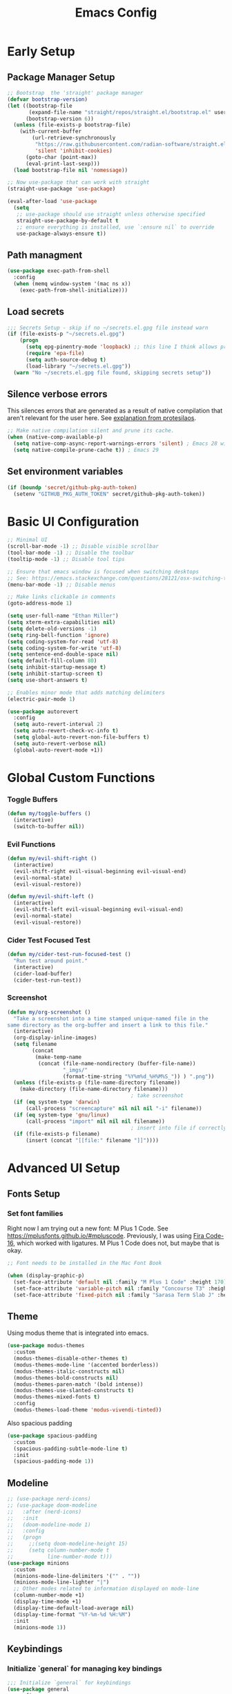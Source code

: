 
#+TITLE: Emacs Config
#+PROPERTY: header-args:emacs-lisp :tangle ./init.el
#+STARTUP: overview

* Early Setup
** Package Manager Setup

#+begin_src emacs-lisp
;; Bootstrap  the 'straight' package manager
(defvar bootstrap-version)
(let ((bootstrap-file
       (expand-file-name "straight/repos/straight.el/bootstrap.el" user-emacs-directory))
      (bootstrap-version 6))
  (unless (file-exists-p bootstrap-file)
    (with-current-buffer
        (url-retrieve-synchronously
         "https://raw.githubusercontent.com/radian-software/straight.el/develop/install.el"
         'silent 'inhibit-cookies)
      (goto-char (point-max))
      (eval-print-last-sexp)))
  (load bootstrap-file nil 'nomessage))

;; Now use-package that can work with straight
(straight-use-package 'use-package)

(eval-after-load 'use-package
  (setq
   ;; use-package should use straight unless otherwise specified
   straight-use-package-by-default t
   ;; ensure everything is installed, use `:ensure nil` to override
   use-package-always-ensure t))
#+end_src

** Path managment
#+begin_src emacs-lisp
(use-package exec-path-from-shell
  :config
  (when (memq window-system '(mac ns x))
    (exec-path-from-shell-initialize)))
#+end_src
** Load secrets
#+begin_src emacs-lisp
  ;;; Secrets Setup - skip if no ~/secrets.el.gpg file instead warn
  (if (file-exists-p "~/secrets.el.gpg")
      (progn
        (setq epg-pinentry-mode 'loopback) ;; this line I think allows prompt for passphrase in minibuffer
        (require 'epa-file)
        (setq auth-source-debug t)
        (load-library "~/secrets.el.gpg"))
    (warn "No ~/secrets.el.gpg file found, skipping secrets setup"))
#+end_src

** Silence verbose errors
This silences errors that are generated as a result of native compilation that
aren't relevant for the user here. See [[https://github.com/protesilaos/dotfiles/blob/master/emacs/.emacs.d/prot-emacs.org#43-the-initel-tweaks-to-make-native-compilation-silent][explanation from protesilaos]].

#+begin_src emacs-lisp
  ;; Make native compilation silent and prune its cache.
  (when (native-comp-available-p)
    (setq native-comp-async-report-warnings-errors 'silent) ; Emacs 28 with native compilation
    (setq native-compile-prune-cache t)) ; Emacs 29
#+end_src

** Set environment variables 
#+begin_src emacs-lisp
(if (boundp 'secret/github-pkg-auth-token)
  (setenv "GITHUB_PKG_AUTH_TOKEN" secret/github-pkg-auth-token))
#+end_src
* Basic UI Configuration

#+begin_src emacs-lisp
  ;; Minimal UI
  (scroll-bar-mode -1) ;; Disable visible scrollbar
  (tool-bar-mode -1) ;; Disable the toolbar 
  (tooltip-mode -1) ;; Disable tool tips

  ;; Ensure that emacs window is focused when switching desktops
  ;; See: https://emacs.stackexchange.com/questions/28121/osx-switching-to-virtual-desktop-doesnt-focus-emacs
  (menu-bar-mode -1) ;; Disable menus

  ;; Make links clickable in comments
  (goto-address-mode 1)

  (setq user-full-name "Ethan Miller")
  (setq xterm-extra-capabilities nil)
  (setq delete-old-versions -1)
  (setq ring-bell-function 'ignore)
  (setq coding-system-for-read 'utf-8)
  (setq coding-system-for-write 'utf-8)
  (setq sentence-end-double-space nil)
  (setq default-fill-column 80)
  (setq inhibit-startup-message t)
  (setq inhibit-startup-screen t)
  (setq use-short-answers t)

  ;; Enables minor mode that adds matching delimiters
  (electric-pair-mode 1)

  (use-package autorevert
    :config
    (setq auto-revert-interval 2)
    (setq auto-revert-check-vc-info t)
    (setq global-auto-revert-non-file-buffers t)
    (setq auto-revert-verbose nil)
    (global-auto-revert-mode +1))
  #+end_src

* Global Custom Functions
*** Toggle Buffers 
#+begin_src emacs-lisp
  (defun my/toggle-buffers ()
    (interactive)
    (switch-to-buffer nil))
#+end_src
*** Evil Functions
#+begin_src emacs-lisp
  (defun my/evil-shift-right ()
    (interactive)
    (evil-shift-right evil-visual-beginning evil-visual-end)
    (evil-normal-state)
    (evil-visual-restore))

  (defun my/evil-shift-left ()
    (interactive)
    (evil-shift-left evil-visual-beginning evil-visual-end)
    (evil-normal-state)
    (evil-visual-restore))
#+end_src
*** Cider Test Focused Test
#+begin_src emacs-lisp
  (defun my/cider-test-run-focused-test ()
    "Run test around point."
    (interactive)
    (cider-load-buffer)
    (cider-test-run-test))
#+end_src

*** Screenshot
#+begin_src emacs-lisp
  (defun my/org-screenshot ()
    "Take a screenshot into a time stamped unique-named file in the
  same directory as the org-buffer and insert a link to this file."
    (interactive)
    (org-display-inline-images)
    (setq filename
          (concat
           (make-temp-name
            (concat (file-name-nondirectory (buffer-file-name))
                    "_imgs/"
                    (format-time-string "%Y%m%d_%H%M%S_")) ) ".png"))
    (unless (file-exists-p (file-name-directory filename))
      (make-directory (file-name-directory filename)))
                                          ; take screenshot
    (if (eq system-type 'darwin)
        (call-process "screencapture" nil nil nil "-i" filename))
    (if (eq system-type 'gnu/linux)
        (call-process "import" nil nil nil filename))
                                          ; insert into file if correctly taken
    (if (file-exists-p filename)
        (insert (concat "[[file:" filename "]]"))))
#+end_src
* Advanced UI Setup
** Fonts Setup
*** Set font families
Right now I am trying out a new font: M Plus 1 Code. See
[[https://mplusfonts.github.io/#mpluscode][https://mplusfonts.github.io/#mpluscode]]. Previously, I was using [[https://github.com/tonsky/FiraCode/wiki/Installing][Fira
Code-16]], which worked with ligatures. M Plus 1 Code does not, but
maybe that is okay.
#+begin_src emacs-lisp
  ;; Font needs to be installed in the Mac Font Book

  (when (display-graphic-p)
    (set-face-attribute 'default nil :family "M Plus 1 Code" :height 170)
    (set-face-attribute 'variable-pitch nil :family "Concourse T3" :height 1.2)
    (set-face-attribute 'fixed-pitch nil :family "Sarasa Term Slab J" :height 170))
#+end_src

*** COMMENT Ligatures
These I don't need right now because the front M Plus 1 Codes doesn't
support them as far as I can tell.
#+begin_src emacs-lisp
  (use-package ligature
    :config
    (ligature-set-ligatures 't '("www"))

    ;; Enable ligatures in programming modes                                                           
    (ligature-set-ligatures 'prog-mode '("www" "**" "***" "**/" "*>" "*/" "\\\\" "\\\\\\" "{-" "::"
                                        ":::" ":=" "!!" "!=" "!==" "-}" "----" "-->" "->" "->>"
                                        "-<" "-<<" "-~" "#{" "#[" "##" "###" "####" "#(" "#?" "#_"
                                        "#_(" ".-" ".=" ".." "..<" "..." "?=" "??" ";;" "/*" "/**"
                                        "/=" "/==" "/>" "//" "///" "&&" "||" "||=" "|=" "|>" "^=" "$>"
                                        "++" "+++" "+>" "=:=" "==" "===" "==>" "=>" "=>>" "<="
                                        "=<<" "=/=" ">-" ">=" ">=>" ">>" ">>-" ">>=" ">>>" "<*"
                                        "<*>" "<|" "<|>" "<$" "<$>" "<!--" "<-" "<--" "<->" "<+"
                                        "<+>" "<=" "<==" "<=>" "<=<" "<>" "<<" "<<-" "<<=" "<<<"
                                        "<~" "<~~" "</" "</>" "~@" "~-" "~>" "~~" "~~>" "%%"))

    ;; Enable the www ligature in every possible major mode
    (global-ligature-mode 't))
#+end_src
** Theme
Using modus theme that is integrated into emacs.

#+begin_src emacs-lisp
  (use-package modus-themes
    :custom
    (modus-themes-disable-other-themes t)
    (modus-themes-mode-line '(accented borderless))
    (modus-themes-italic-constructs nil)
    (modus-themes-bold-constructs nil)
    (modus-themes-paren-match '(bold intense))
    (modus-themes-use-slanted-constructs t)
    (modus-themes-mixed-fonts t)
    :config
    (modus-themes-load-theme 'modus-vivendi-tinted))
#+end_src

Also spacious padding
#+begin_src emacs-lisp
  (use-package spacious-padding
    :custom
    (spacious-padding-subtle-mode-line t)
    :init
    (spacious-padding-mode 1))
#+end_src

** Modeline
#+begin_src emacs-lisp
      ;; (use-package nerd-icons)
      ;; (use-package doom-modeline
      ;;   :after (nerd-icons)
      ;;   :init
      ;;   (doom-modeline-mode 1)
      ;;   :config
      ;;   (progn
      ;;     ;;(setq doom-modeline-height 15)
      ;;     (setq column-number-mode t
      ;;           line-number-mode t)))
      (use-package minions
        :custom
        (minions-mode-line-delimiters '("" . ""))
        (minions-mode-line-lighter "|")
        ;; Other modes related to information displayed on mode-line
        (column-number-mode +1)
        (display-time-mode +1)
        (display-time-default-load-average nil)
        (display-time-format "%Y-%m-%d %H:%M")
        :init
        (minions-mode 1))
#+end_src
** Keybindings
*** Initialize `general` for managing key bindings
#+begin_src emacs-lisp
;;; Initialize `general` for keybindings
(use-package general
  :config
  (general-create-definer spc-key-definer
    :states '(normal visual insert motion emacs)
    :prefix "SPC"
    :non-normal-prefix "C-SPC"
    :prefix-map 'dominant-prefix-map))
#+end_src
*** Setup bindings
#+begin_src emacs-lisp
(with-eval-after-load 'evil
  (spc-key-definer
    "TAB" 'my/toggle-buffers
    "pp"  'projectile-switch-project
    "pf"  'consult-find ;'projectile-find-file
    "/"   'consult-git-grep ;'consult-ripgrep
    "bb"  'consult-buffer
    "rr"  'consult-recent-file
    "u"   'universal-argument))

(with-eval-after-load 'evil
  (general-define-key
   :states 'normal
   :keymaps 'process-menu-mode-map
   "d" 'process-menu-delete-process))
#+end_src

** Which key
#+begin_src emacs-lisp
(use-package which-key
  :init
  (setq which-key-separator " ")
  (setq which-key-prefix-prefix "+")
  :config
  (which-key-mode))
#+end_src

** Evil Mode

#+begin_src emacs-lisp
;; Allow C-u/d for page up/down
(setq evil-want-C-u-scroll t)
(setq evil-want-C-d-scroll t)

;; Set this to match clojure indent style
;; May need to be set per mode at some point?
(setq evil-shift-width 2)

(use-package evil
  :init
  ;; These needs to be set when using evil-collection
  (setq evil-want-integration t)
  (setq evil-want-keybinding nil)
  :config
  (evil-mode 1)
  (setq-default evil-escape-delay 0.2)
  (general-define-key
  :states 'visual
  ">" 'my/evil-shift-right
  "<" 'my/evil-shift-left)
  )

(use-package evil-collection
  :after evil
  :config
  (setq evil-collection-mode-list nil) ;; disable all evil bindings as default
  (evil-collection-init '(magit dired wgrep org)))

(use-package evil-nerd-commenter
  :config
  (general-define-key
  "M-;" 'evilnc-comment-or-uncomment-lines))
#+end_src
** Completions, Search, etc
#+begin_src emacs-lisp
  (use-package vertico
    :init
    (vertico-mode))

  ;;Persists history between restarts, vertico sorts by history position. 
  (use-package savehist
    :init
    (savehist-mode))

  (use-package vertico-prescient
    :after vertico
    :init (vertico-prescient-mode +1))

  (use-package consult
    :after projectile
    :config
    ;; This is to prevent consult-find from picking up node_modules.  For more, see:
    ;; https://github.com/minad/consult/wiki#skipping-directories-when-using-consult-find
    (setq consult-find-args "find . -not ( -wholename */.* -prune -o -name node_modules -prune )"))

  ;; Richer annotations using the Marginalia package
  (use-package marginalia
    ;; Either bind `marginalia-cycle` globally or only in the minibuffer
    :bind (("M-A" . marginalia-cycle)
          :map minibuffer-local-map
          ("M-A" . marginalia-cycle))
    :init
    (marginalia-mode)
    ;; Prefer richer, more heavy, annotations over the lighter default variant.
    ;; E.g. M-x will show the documentation string additional to the keybinding.
    ;; By default only the keybinding is shown as annotation.
    ;; Note that there is the command `marginalia-cycle' to
    ;; switch between the annotators.
    ;; (setq marginalia-annotators '(marginalia-annotators-heavy marginalia-annotators-light nil))
  )

  (use-package marginalia
    :ensure t
    :config
    (marginalia-mode))

  (use-package embark
    :ensure t

    :bind
    (("C-." . embark-act)         ;; pick some comfortable binding
     ("C-," . embark-dwim)        ;; good alternative: M-.
     ("C-h B" . embark-bindings) ;; alternative for `describe-bindings'
     ("M-." . embark-occur)       ;; occur-edit-mode
     ;;("M-;" . embark-export)         ; export current view
     )

    :init
    ;; Optionally replace the key help with a completing-read interface
    (setq prefix-help-command #'embark-prefix-help-command)

    ;; Show the Embark target at point via Eldoc.  You may adjust the Eldoc
    ;; strategy, if you want to see the documentation from multiple providers.
    (add-hook 'eldoc-documentation-functions #'embark-eldoc-first-target)
    ;; (setq eldoc-documentation-strategy #'eldoc-documentation-compose-eagerly)

    :config
    ;; Hide the mode line of the Embark live/completions buffers
    (add-to-list 'display-buffer-alist
                 '("\\`\\*Embark Collect \\(Live\\|Completions\\)\\*"
                   nil
                   (window-parameters (mode-line-format . none))))
   )

  ;; Consult users will also want the embark-consult package.
  (use-package embark-consult
    :ensure t ; only need to install it, embark loads it after consult if found
    :hook
    (embark-collect-mode . consult-preview-at-point-mode))

  (use-package wgrep
    :config
    (setq wgrep-auto-save-buffer t)
    (evil-make-overriding-map wgrep-mode-map 'normal)
    (evil-make-overriding-map wgrep-mode-map 'visual)
    (evil-make-overriding-map wgrep-mode-map 'motion))
#+end_src
** Window management
*** Ace Window
Enables easy toggle and other things that I've not yet used.
#+begin_src emacs-lisp
  (use-package ace-window
    :init
    (ace-window-display-mode 1)
    :config
    (general-define-key
    "M-o" 'ace-window)) 
#+end_src
*** Golden Ratio
#+begin_src emacs-lisp
  (use-package golden-ratio
    :after ace-window
    :init
    (golden-ratio-mode 1)
    :config
    (add-to-list 'golden-ratio-extra-commands 'ace-window))
#+end_src
** Origami Mode
#+begin_src emacs-lisp
  (use-package origami
    :config
    (add-hook 'js-to-mode 'origami-mode))
#+end_src
* Project Management
** Projectile
#+begin_src emacs-lisp
(use-package projectile
  :diminish projectile-mode
  :config
  (progn
    (general-def "C-c p" 'projectile-command-map)
    (projectile-mode +1)
    (setq projectile-completion-system 'auto)
    (setq projectile-enable-caching t)
    (setq projectile-indexing-method 'alien)
    (add-to-list 'projectile-globally-ignored-files "node-modules")
    (autoload 'projectile-project-root "projectile")
    (setq consult-project-root-function #'projectile-project-root)))
#+end_src
** Treemacs 
#+begin_src emacs-lisp
(use-package treemacs
  :defer t
  :init
  (with-eval-after-load 'winum
    (define-key winum-keymap (kbd "M-0") #'treemacs-select-window))
  :config
  (progn
    (setq treemacs-collapse-dirs                 (if treemacs-python-executable 3 0)
          treemacs-deferred-git-apply-delay      0.5
          treemacs-directory-name-transformer    #'identity
          treemacs-display-in-side-window        t
          treemacs-eldoc-display                 t
          treemacs-file-event-delay              5000
          treemacs-file-extension-regex          treemacs-last-period-regex-value
          treemacs-file-follow-delay             0.2
          treemacs-file-name-transformer         #'identity
          treemacs-follow-after-init             t
          treemacs-git-command-pipe              ""
          treemacs-goto-tag-strategy             'refetch-index
          treemacs-indentation                   2
          treemacs-indentation-string            " "
          treemacs-is-never-other-window         nil
          treemacs-max-git-entries               5000
          treemacs-missing-project-action        'ask
          treemacs-move-forward-on-expand        nil
          treemacs-no-png-images                 nil
          treemacs-no-delete-other-windows       t
          treemacs-project-follow-cleanup        nil
          treemacs-persist-file                  (expand-file-name ".cache/treemacs-persist" user-emacs-directory)
          treemacs-position                      'left
          treemacs-read-string-input             'from-child-frame
          treemacs-recenter-distance             0.1
          treemacs-recenter-after-file-follow    nil
          treemacs-recenter-after-tag-follow     nil
          treemacs-recenter-after-project-jump   'always
          treemacs-recenter-after-project-expand 'on-distance
          treemacs-show-cursor                   nil
          treemacs-show-hidden-files             t
          treemacs-silent-filewatch              nil
          treemacs-silent-refresh                nil
          treemacs-sorting                       'alphabetic-asc
          treemacs-space-between-root-nodes      t
          treemacs-tag-follow-cleanup            t
          treemacs-tag-follow-delay              1.5
          treemacs-user-mode-line-format         nil
          treemacs-user-header-line-format       nil
          treemacs-width                         35
          treemacs-workspace-switch-cleanup      nil)

    ;; The default width and height of the icons is 22 pixels. If you are
    ;; using a Hi-DPI display, uncomment this to double the icon size.
    ;;(treemacs-resize-icons 44)

    (treemacs-follow-mode t)
    (treemacs-filewatch-mode t)
    (treemacs-fringe-indicator-mode 'always)
    (pcase (cons (not (null (executable-find "git")))
                 (not (null treemacs-python-executable)))
      (`(t . t)
       (treemacs-git-mode 'deferred))
      (`(t . _)
       (treemacs-git-mode 'simple))))
  :bind
  (:map global-map
        ("M-0"       . treemacs-select-window)
        ("C-x t 1"   . treemacs-delete-other-windows)
        ("C-x t t"   . treemacs)
        ("C-x t B"   . treemacs-bookmark)
        ("C-x t C-t" . treemacs-find-file)
        ("C-x t M-t" . treemacs-find-tag)))

(use-package treemacs-evil
  :after (treemacs evil))

(use-package treemacs-projectile
  :after (treemacs projectile))

(use-package treemacs-icons-dired
  :after (treemacs dired)
  :config (treemacs-icons-dired-mode))
#+end_src
** Magit
#+begin_src emacs-lisp
(use-package magit
  :config
  (spc-key-definer "gs" 'magit-status))

(use-package git-link)
#+end_src
* IDE setup
** General Code Editing Tools
** Evil surround
Helps surrounding text with symbols, e.g. quotes.

#+begin_src emacs-lisp
(use-package evil-surround
  :ensure t
  :config
  (global-evil-surround-mode 1))
#+end_src
** Structural editing with Smartparens
#+begin_src emacs-lisp
(use-package smartparens
  :config
  ;; Taken from: https://github.com/syl20bnr/evil-lisp-state/blob/master/evil-lisp-state.el#L313-L335
  (defun my-lisp/insert-sexp-after ()
    "Insert sexp after the current one." (interactive)
    (let ((sp-navigate-consider-symbols nil))
      (if (char-equal (char-after) ?\() (forward-char))
      (sp-up-sexp)
      (evil-insert-state)
      (sp-newline)
      (sp-insert-pair "(")))

  (defun my-lisp/insert-sexp-before ()
    "Insert sexp before the current one."
    (interactive)
    (let ((sp-navigate-consider-symbols nil))
      (if (char-equal (char-after) ?\() (forward-char))
      (sp-backward-sexp)
      (evil-insert-state)
      (sp-newline)
      (evil-previous-visual-line)
      (evil-end-of-line)
      (insert " ")
      (sp-insert-pair "(")
      (indent-for-tab-command)))
  ;; structural editing keybindings
  (general-define-key
  :states 'normal
  :prefix "SPC k"
  "y"  'sp-copy-sexp
  "dx" 'sp-kill-sexp
  "s" 'sp-forward-slurp-sexp
  "b" 'sp-forward-barf-sexp
  ")" 'my-lisp/insert-sexp-after
  "(" 'my-lisp/insert-sexp-before))
#+end_src
** Tree-Sitter
*** Tree-Sitter config
#+begin_src emacs-lisp
      (use-package tree-sitter
        :config
        (customize-set-variable 'treesit-font-lock-level 5)
        (setq treesit-language-source-alist
          '((elisp "https://github.com/Wilfred/tree-sitter-elisp")
            (javascript "https://github.com/tree-sitter/tree-sitter-javascript" "master" "src")
            (typescript "https://github.com/tree-sitter/tree-sitter-typescript" "master" "typescript/src")
            (tsx "https://github.com/tree-sitter/tree-sitter-typescript" "master" "tsx/src")
            (clojure "https://github.com/sogaiu/tree-sitter-clojure" "master" "src")
    	  (yaml "https://github.com/ikatyang/tree-sitter-yaml" "master" "src")
            (json "https://github.com/tree-sitter/tree-sitter-json" "master" "src")))
        (setq major-mode-remap-alist
          '((js2-mode . js-ts-mode)
            (typescript-mode . typescript-ts-mode)
            (rjsx-mode . tsx-ts-mode)
            (json-mode . json-ts-mode)
            (css-mode . css-ts-mode))))
#+end_src

*** COMMENT Text Objects
#+begin_src emacs-lisp 
  (use-package evil-textobj-tree-sitter
    :config
    (setq evil-textobj-tree-sitter--dir "~/.emacs.d/tree-sitter"))
#+end_src
*** COMMENT Code folding
#+begin_src emacs-lisp
  (use-package ts-fold
    :straight (ts-fold :type git :host github :repo "emacs-tree-sitter/ts-fold"))
#+end_src
*** COMMENT Combobulate
#+begin_src emacs-lisp
  (use-package combobulate
    :straight (combobulate :type git
  			 :host github
  			 :repo "mickeynp/combobulate")
    :preface
    ;; You can customize Combobulate's key prefix here.
    ;; Note that you may have to restart Emacs for this to take effect!
    (setq combobulate-key-prefix "C-c o")

    ;; Optional, but recommended.
    ;;
    ;; You can manually enable Combobulate with `M-x
    ;; combobulate-mode'.
    :hook ((js-ts-mode . combobulate-mode)
           (css-ts-mode . combobulate-mode)
           (typescript-ts-mode . combobulate-mode)
           (tsx-ts-mode . combobulate-mode)))
#+end_src

** Enable LSP Mode
#+begin_src emacs-lisp
  ;; Optimizations for lsp, see https://emacs-lsp.github.io/lsp-mode/page/performance/
  (setq read-process-output-max (* 1024 1024)) ;; 1mb
  (setq gc-cons-threshold 100000000)

  (use-package lsp-mode
    :defer t
    :hook ((lsp-mode . lsp-enable-which-key-integration))
    :commands lsp-deferred
    :config
    (setq lsp-auto-configure t
          lsp-auto-guess-root t
          ;; lsp-diagnostic-package :none
          lsp-log-io t ;; speed
          lsp-restart t ;; b/c server dies
          ;; lsp-ui-sideline-enable t
          ;; lsp-ui-sideline-show-hover t
          lsp-ui-sideline-show-code-actions t
          ;; lsp-ui-sideline-show-diagnostics t
          lsp-eslint-enable t
          ))

  (use-package lsp-ui
    :commands lsp-ui-mode)
#+end_src

** Completion in buffer
#+begin_src emacs-lisp
  (defun my/setup-lsp-company ()
    (setq-local company-backends
                '(company-capf company-dabbrev company-dabbrev-code)))

  (add-hook 'lsp-completion-mode-hook #'my/setup-lsp-company)

  (use-package company
    :init
    (add-hook 'after-init-hook 'global-company-mode)
    :config
    (setq
     company-minimum-prefix-length 2
     company-idle-delay 0.35
     company-tooltip-align-annotations t
     company-require-match nil     ;; allow free typing
     company-dabbrev-ignore-case t ;; don't ignore case for completions
     company-dabbrev-downcase t    ;; don't downcase completions
     ))
#+end_src
** Flycheck for errors
#+begin_src emacs-lisp
  (use-package flycheck
    :hook ((prog-mode . flycheck-mode))
    :config
    (setq flycheck-indication-mode 'left-margin)
    (setq flycheck-highlighting-mode 'lines)
    (setq flycheck-check-syntax-automatically '(save mode-enabled newline))
    (setq flycheck-display-errors-delay 0.1))
#+end_src
** Copilot
A useful guide for setup here: https://robert.kra.hn/posts/2023-02-22-copilot-emacs-setup/

#+begin_src emacs-lisp
  ;; dependencies of copilot
  (use-package dash)
  (use-package s)
  (use-package editorconfig)
  (use-package f)
  (use-package yasnippet)

  (use-package copilot
    :straight (:host github :repo "copilot-emacs/copilot.el" :files ("*.el"))
    :requires (dash s editorconfig f yasnippet)
    :hook (prog-mode . copilot-mode)
    :config
    (general-define-key
     :states '(insert)
     :keymaps 'copilot-mode-map
     "M-y" #'copilot-accept-completion-by-line
     "M-Y" #'copilot-accept-completion
     "M-J" #'copilot-next-completion
     "M-K" #'copilot-previous-completion
     "M->" #'copilot-next-completion
     "M-<" #'copilot-previous-completion)
     ;; setup indentation - hopefully better way to do this soon
     (add-to-list 'copilot-indentation-alist '(prog-mode 2))
     (add-to-list 'copilot-indentation-alist '(org-mode 2))
     (add-to-list 'copilot-indentation-alist '(text-mode 2))
     (add-to-list 'copilot-indentation-alist '(closure-mode 2))
     (add-to-list 'copilot-indentation-alist '(emacs-lisp-mode 2))
     (add-to-list 'copilot-indentation-alist '(js2-mode 2))
     (add-to-list 'copilot-indentation-alist '(rjsx-mode 2)))
#+end_src
** COMMENT Emacs Application Framework
This attempt to setup emacs-application-framework came from [[https://github.com/emacs-eaf/emacs-application-framework/discussions/799#discussioncomment-2857758][here]]. It's not working yet.

First we load the eaf system.
#+begin_src emacs-lisp
  (use-package eaf
    :straight (eaf
  	      :type git
  	      :host github
  	      :repo "emacs-eaf/emacs-application-framework"           
  	      :files ("*.el" "*.py" "core" "app" "*.json")
  	      :includes (eaf-pdf-viewer eaf-browser) ; Straight won't try to search for these packages when we make further use-package invocations for them
  	      :pre-build (("python" "install-eaf.py" "--install" "pdf-viewer" "browser" "--ignore-sys-deps"))
  	      )
    :init (evil-set-initial-state 'eaf-mode 'emacs)) ; Evil mode doesn't work well with eaf keybindings
#+end_src

Then we install each app seprately.
#+begin_src emacs-lisp
  (use-package eaf-browser
    :custom
    (eaf-browser-continue-where-left-off t)
    (eaf-browser-enable-adblocker t))
  (use-package eaf-pdf-viewer)
#+end_src

* Language-specific config
** Javascript
*** Basic setup
#+begin_src emacs-lisp
  (setq js-indent-level 2)

  (use-package add-node-modules-path
    :defer t
    :hook (((js2-mode rjsx-mode) . add-node-modules-path)))

  ;; rjsx-mode extends js2-mode, so it provides js2-mode plus functionality for jsx
  (use-package rjsx-mode
    :defer t
    :mode ("\\.jsx?\\'" "\\.tsx?\\'" "\\.m?js\\'")
    :hook (((js2-mode
             rjsx-mode
  	   js-ts-mode
  	   typescript-ts-mode
  	   tsx-ts-mode
             ) . lsp-deferred)) ;; enable lsp-mode
    :config
    (setq lsp-auto-guess-root t)
    ;; (setq lsp-diagnostic-package :none)
    (setq lsp-idle-delay 0.5)
    (setq js2-mode-show-parse-errors nil
          js2-mode-show-strict-warnings nil)
    (define-key rjsx-mode-map "<" nil)
    (define-key rjsx-mode-map (kbd "C-d") nil)
    (define-key rjsx-mode-map ">" nil)
    )

  (use-package prettier-js
    :defer t
    :diminish prettier-js-mode
    :hook (((js2-mode rjsx-mode js-ts-mode tsx-ts-mode typescript-ts-mode) . prettier-js-mode))
    )

  (use-package jest-test-mode 
    :commands jest-test-mode
    :hook (typescript-mode js-mode typescript-tsx-mode))

#+end_src
*** Graphql-mode
#+begin_src emacs-lisp
(use-package graphql-mode)
#+end_src
** Clojure
*** Basic setup
#+begin_src emacs-lisp
    (show-paren-mode 1)

    (use-package clojure-mode
      :defer t)

    (use-package clojure-ts-mode
      :defer t)

    (use-package cider
      :defer t
      :config
      (setq cider-repl-pop-to-buffer-on-connect nil))

    (use-package rainbow-delimiters
      :defer t
      :init
      (add-hook 'prog-mode-hook #'rainbow-delimiters-mode))

    (use-package company
      :config
      (progn
        (add-hook 'cider-repl-mode-hook #'company-mode)
        (add-hook 'cider-mode-hook #'company-mode)))
#+end_src
*** Clay (literate notebooks)
#+begin_src emacs-lisp
(use-package clay
  :straight (clay
             :type git
             :host github
             :repo "scicloj/clay.el"))
#+end_src
** YAML
#+begin_src emacs-lisp
(use-package yaml-mode
    :mode (("\\.\\(yml\\|yaml\\)\\'" . yaml-mode)
          ("Procfile\\'" . yaml-mode))
    :config (add-hook 'yaml-mode-hook
                      #'(lambda ()
                        (define-key yaml-mode-map "\C-m" 'newline-and-indent))))
#+end_src
** CSS/SCSS
We'll use scss-mode for both CSS and SCSS files.
#+begin_src emacs-lisp
  (use-package scss-mode
    :mode (("\\.scss\\'" . scss-mode)
           ("\\.css\\'" . scss-mode))
    :config
    ;; set the css-indent-offset to 2
    (setq css-indent-offset 2))
#+end_src
** Ruby
*** Resources
- https://github.com/howardabrams/dot-files/blob/master/emacs-ruby.org
*** Ruby-mode
#+begin_src emacs-lisp
  (use-package ruby-mode
    :mode "\\.rb\\'"
    :mode "Rakefile\\'"
    :mode "Gemfile\\'"
    :mode "Berksfile\\'"
    :mode "Vagrantfile\\'"
    :interpreter "ruby"

    :init
    (setq ruby-indent-level 2
          ruby-indent-tabs-mode nil)
    (add-hook 'ruby-mode 'superword-mode)
    )
#+end_src
*** Rubcop
#+begin_src emacs-lisp
  (use-package rubocop
    :init
    (add-hook 'ruby-mode-hook 'rubocop-mode)
    :diminish rubocop-mode)
#+end_src
* Org Mode
** Load & configure org
#+begin_src emacs-lisp
  (setq org-directory "~/org")
  (setq org-log-into-drawer t)
  (setq org-export-backends '(md html odt latex))

  (use-package org
    :bind
    ("C-c c" . org-capture)

    :custom
    (org-startup-indented t) ;; enables indent mode
    (org-catch-invisible-edits 'error) ;; errors if trying to add character to invisible region
    (org-tags-column 0) ;; tags immediately after header text
    (org-auto-align-tags nil) ;; do not align tags between header
    (org-pretty-entities t) ;; use UTF-8 characters
    ;; Don't interpret underscores as TEX syntax.
    (org-use-sub-superscripts nil)

    :config
    ;; Ellipsis styling
    (setq org-ellipsis "…")
    (set-face-attribute 'org-ellipsis nil :inherit 'default :box nil)

    (defun my/org-open-jira-issue ()
      (interactive)
      (save-excursion
        (beginning-of-line)
        (when (re-search-forward "EPD-[0-9]+" (line-end-position) t)
  	(let ((issue (match-string 0)))
  	  (browse-url (format "https://primary.atlassian.net/browse/%s" issue)))))
      nil))
#+end_src

** Use modus-theme to do some styling
Modus-themes can help style org mode and I'm using that feature here.
The theme must be reloaded after setting the values.
#+begin_src emacs-lisp
  (with-eval-after-load 'modus-themes
    (setq modus-themes-scale-headings t)
    (setq modus-themes-headings '((1 . (rainbow overline background 1.3))
  				(2 . (rainbow background 1.2))
  				(3 . (rainbow bold 1.1))
  				(4 . (semilight 1.0))))
    (modus-themes-load-theme 'modus-vivendi-tinted))
#+end_src

#+RESULTS:
: modus-vivendi-tinted

** COMMENT Org-modern
#+begin_src emacs-lisp 
  (setq org-modern-star '("◉" "○" "◈" "◇" "*"))

  (use-package org-modern
    :hook
    (org-mode . org-modern-mode)
    :custom
    (org-modern-table nil)
    (org-modern-keyword nil)
    (org-modern-timestamp nil)
    (org-modern-priority nil)
    (org-modern-checkbox nil)
    (org-modern-tag nil)
    (org-modern-block-name nil)
    (org-modern-keyword nil)
    (org-modern-footnote nil)
    (org-modern-internal-target nil)
    (org-modern-radio-target nil)
    (org-modern-statistics nil)
    (org-modern-block-name nil)
    (org-modern-list t))
#+end_src

** Olivetti writing mode
#+begin_src emacs-lisp
  (use-package olivetti
    :hook
    (org-mode . olivetti-mode)
    :custom
    (olivetti-body-width 0.75)
  (olivetti-style 'fancy))
#+end_src

** Todo Setup
#+begin_src emacs-lisp
  ;; Setup status tags
  (setq org-todo-keywords
        '((sequence "NEXT(n)" "TODO(t)" "STARTED(s)" "REVIEW(r)" "|" "BLOCKED(b!)" "DONE(d!)" "CANCELED(c!)")))

  (setq org-todo-keyword-faces
        '(("TODO" . (:foreground "#ff39a3" :weight bold))
  	("STARTED" . "#E35DBF")
  	("REVIEW" . "lightblue")
  	("BLOCKED" . "pink")
  	("CANCELED" . (:foreground "white" :background "#4d4d4d" :weight bold))
  	("DONE" . "#008080")))
#+end_src

** Block Templates
#+begin_src emacs-lisp
  (require 'org-tempo)
  (with-eval-after-load 'org-tempo
    (add-to-list 'org-structure-template-alist '("sh" . "src sh"))
    (add-to-list 'org-structure-template-alist '("el" . "src emacs-lisp")))
#+end_src

** Org Journal
#+begin_src emacs-lisp
  (use-package org-journal
    :after (org-roam)
    :config
    ;; set org-journal-dir by concatting org-roam-directory with "journals"
    (setq org-journal-dir (concat org-roam-directory "journals/"))
    (setq org-journal-file-type 'daily)
    (setq org-journal-file-format "%Y-%m-%d.org")
    (setq org-journal-time-prefix "* ")
    (setq org-journal-date-format "%B %d %Y")
    (setq org-journal-carryover-items "TODO=\"TODO\"|TODO=\"STARTED\"|TODO=\"REVIEW\"|TODO=\"BLOCKED\"")
    (setq org-journal-find-file #'find-file-other-window)
    (defun org-journal-date-format-func (time)
      "Custom function to insert journal date header,
      and some custom text on a newly created journal file."
      (when (= (buffer-size) 0)
        (insert
         (pcase org-journal-file-type
  	 (`daily (concat (format-time-string "#+TITLE: %Y-%m-%d") "\n\n"))
  	 (`weekly (concat"#+TITLE: Weekly Journal " (format-time-string "(Wk #%V)" time) "\n\n"))
  	 (`monthly "#+TITLE: Monthly Journal\n\n")
  	 (`yearly "#+TITLE: Yearly Journal\n\n"))))
      (concat (format-time-string "%x" time)))
    (setq org-journal-date-format 'org-journal-date-format-func)
    (setq org-agenda-file-regexp "\\`\\([^.].*\\.org\\|[0-9]\\{4\\}-[0-9]\\{2\\}-[0-9]\\{2\\}\\.org\\(\\.gpg\\)?\\)\\'")

    ;; keybindings
    (general-define-key
     :prefix "C-c"
     "C-j" nil ;; override default C-j binding for org-journal
     "C-j o" 'org-journal-open-current-journal-file
     "C-j n" 'org-journal-new-entry
     "C-j d" 'org-journal-new-date-entry))
#+end_src

** Org Roam
Setup here is based on the idea of linking org-roam and logseq, mostly to make
org-roam "portable". See here:
- https://sbgrl.me/posts/logseq-org-roam-1/

The setup below relies on the following configuration settings in logseq's .edn:
#+begin_src clojure
:preferred-format :org             ;; required!
:pages-directory "pages"           ;; default
:journals-directory "journals"     ;; default, must match `org-roam-dailies-directory`
:journal/page-title-format "yyyy-MM-dd"   ;; match with `org-roam-dailies-capture-templates`
:journal/file-name-format "yyyy-MM-dd"    ;; match with `org-roam-dailies-capture-templates`
:preferred-workflow :todo          ;; recommended
:property-pages/enabled? false     ;; recommended, disable property pages
#+end_src 

#+begin_src emacs-lisp
  (use-package emacsql)
  (use-package emacsql-sqlite)

  (use-package org-roam
    :bind
    (("C-c n f" . org-roam-node-find)
     ("C-c n g" . org-roam-graph)
     ("C-c n i" . org-roam-insert)
     ("C-c n c" . org-roam-capture)
     ("C-c n t" . org-roam-dailies-find-today))
    :init
    ;; my setup now is that i'm using multiple notes folders
    ;; the org-roam-directory and other org-roam settings are
    ;; set locally by .dir-locals.el files. But we'll start here
    ;; with a "default" on load setting for org-roam-directory.
    (setq org-roam-directory "~/org/techwork/")
    (setq org-roam-dailies-directory "journals/")
    :config
    (setq org-roam-file-exclude-regexp "\\.git/.*\\|logseq/.*$"
          org-roam-capture-templates
          '(("d" "default" plain
             "%?"
             ;; Accomodates for the fact that Logseq uses the "pages" directory
             :target (file+head "pages/${slug}.org" "#+title: ${title}\n")
             :unnarrowed t))
          org-roam-dailies-capture-templates
          '(("d" "default" entry
             "* %?"
             :target (file+head "%<%Y-%m-%d>.org" ;; format matches Logseq
                                "#+title: %<%Y-%m-%d>\n"))))
    )
#+end_src

*** Sync tool between org-roam and logseq
#+begin_src emacs-lisp
  (use-package logseq-org-roam
   :straight (:host github
              :repo "sbougerel/logseq-org-roam"
              :files ("*.el")))
#+end_src

*** Org-roam integration with consult
#+begin_src emacs-lisp
  (use-package consult-org-roam
    :after org-roam
    :init
    (require 'consult-org-roam)
    (consult-org-roam-mode 1) ;; activate minor mode
    :custom
    (consult-org-roam-grep-func #'consult-ripgrep)
    :config
    (consult-customize
     consult-org-roam-forward-links
     :preview-key (kbd "M-.")
     )
    :bind
    ("C-c n e" . consult-org-roam-file-find)
    ("C-c n b" . consult-org-roam-backlinks)
    ("C-c n B" . consult-org-roam-backlinks-recursive)
    ("C-c n l" . consult-org-roam-forward-links)
    ("C-c n r" . consult-org-roam-search))
#+end_src

** Org  Contrib Additions
#+begin_src emacs-lisp
  (use-package org-contrib
    :config
    (require 'ox-extra)
    (ox-extras-activate '(ignore-headlines)))
#+end_src

** Org Capture Templates
*** Wines
This will capture a wine note and put it in the ~/org/wines.org file.

#+begin_src emacs-lisp
  (setq org-capture-templates
    `(("w" "Wine Tasting Note" entry (file "~/org/wines.org")
       ,(concat "* %^{Wine}\n"
                ":PROPERTIES:\n"
                ":AddedOn: %u\n"
                ":TastedOn: %^{TastedOn (as yyyy-mm-dd)}\n"
                ":Vintage: %^{Vintage}\n"
                ":Varietal: %^{Varietal}\n"
                ":Region: %^{Region}\n"
  	      ":SubRegion: %^{SubRegion}\n"
                ":Country: %^{Country}\n"
                ":Rating: %^{Rating}\n"
                ":END:\n\n%^{Tasting Note}\n%i\n"
                ))))
#+end_src

* Other stuff
** Gptel (Chat GPT)
#+begin_src emacs-lisp
  (use-package gptel
    :custom
    (gptel-default-mode 'org-mode)
    (gptel-api-key secret/openai-api-key))
#+end_src

** PDF Tools
#+begin_src emacs-lisp
  ;; This registers an autoloaded command for pdf-view-mode, defers
  ;; loading of pdf-tools, and runs pdf-view-mode if the beginning of a
  ;; buffer matches the string "%PDF".
  (use-package pdf-tools
    :load-path "site-lisp/pdf-tools/lisp"
    :magic ("%PDF" . pdf-view-mode)
    :config
    (pdf-tools-install :no-query))
#+end_src
** Denote
#+begin_src emacs-lisp
  (use-package denote
    :custom
    (denote-directory "~/Documents/notes")
    :config
    (defun my/denote-rename-file-date ()
      (declare (interactive-only t))
      (interactive)
      (let ((denote-prompts (denote-add-prompts '(date))))
        (call-interactively #'denote-rename-file))))
#+end_src
